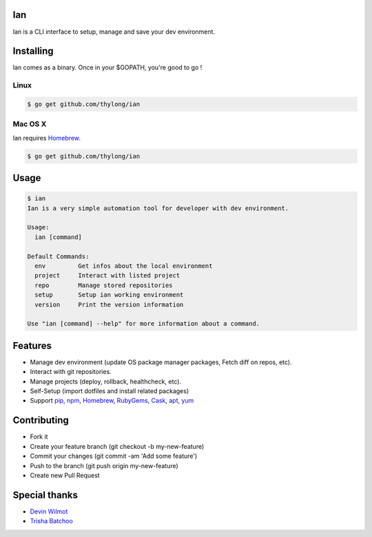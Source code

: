 Ian
===

Ian is a CLI interface to setup, manage and save your dev environment.


Installing
==========

Ian comes as a binary. Once in your $GOPATH, you're good to go !

Linux
--------

.. code-block:: console

    $ go get github.com/thylong/ian


Mac OS X
--------

Ian requires Homebrew_.

.. code-block:: console

    $ go get github.com/thylong/ian


Usage
=====

.. code-block:: console

    $ ian
    Ian is a very simple automation tool for developer with dev environment.

    Usage:
      ian [command]

    Default Commands:
      env         Get infos about the local environment
      project     Interact with listed project
      repo        Manage stored repositories
      setup       Setup ian working environment
      version     Print the version information

    Use "ian [command] --help" for more information about a command.

Features
========

- Manage dev environment (update OS package manager packages, Fetch diff on repos, etc).
- Interact with git repositories.
- Manage projects (deploy, rollback, healthcheck, etc).
- Self-Setup (import dotfiles and install related packages)
- Support pip_, npm_, Homebrew_, RubyGems_, Cask_, apt_, yum_


Contributing
============

- Fork it
- Create your feature branch (git checkout -b my-new-feature)
- Commit your changes (git commit -am 'Add some feature')
- Push to the branch (git push origin my-new-feature)
- Create new Pull Request

Special thanks
==============
- `Devin Wilmot`_
- `Trisha Batchoo`_

.. _`template`: https://github.com/thylong/ian/blob/master/config/config_example.yml
.. _Homebrew: http://brew.sh
.. _Cask: https://caskroom.github.io
.. _RubyGems: https://rubygems.org/
.. _pip: https://packaging.python.org/
.. _npm: https://www.npmjs.com/
.. _apt: https://wiki.debian.org/Apt
.. _yum: https://fedoraproject.org/wiki/Yum
.. _`Devin Wilmot`: mailto:devwilmot@gmail.com
.. _`Trisha Batchoo`: https://github.com/tbat
